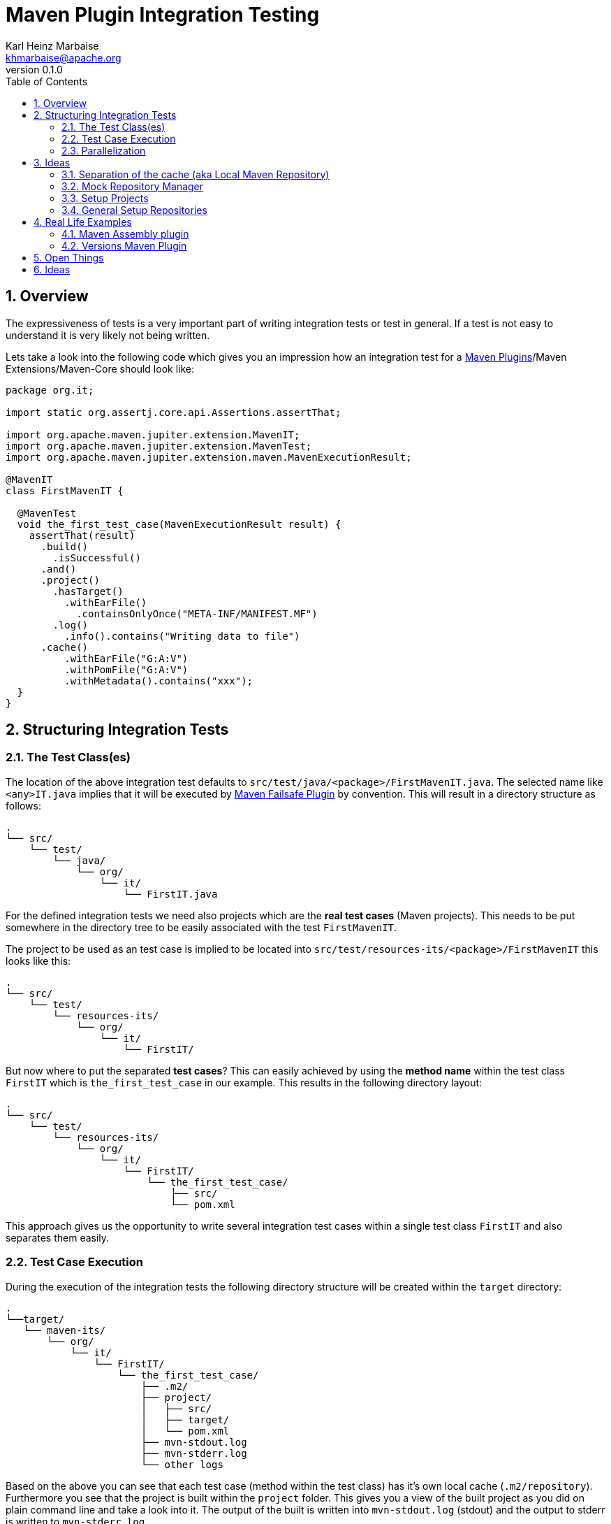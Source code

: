 // Licensed to the Apache Software Foundation (ASF) under one
// or more contributor license agreements. See the NOTICE file
// distributed with this work for additional information
// regarding copyright ownership. The ASF licenses this file
// to you under the Apache License, Version 2.0 (the
// "License"); you may not use this file except in compliance
// with the License. You may obtain a copy of the License at
//
//   http://www.apache.org/licenses/LICENSE-2.0
//
//   Unless required by applicable law or agreed to in writing,
//   software distributed under the License is distributed on an
//   "AS IS" BASIS, WITHOUT WARRANTIES OR CONDITIONS OF ANY
//   KIND, either express or implied. See the License for the
//   specific language governing permissions and limitations
//   under the License.
//
= Maven Plugin Integration Testing
:author: Karl Heinz Marbaise
:email: khmarbaise@apache.org
:revnumber: 0.1.0
:sectnums:
:toc:

:maven-invoker-plugin: https://maven.apache.org/plugins/maven-invoker-plugin[Maven Invoker Plugin]
:maven-plugins: https://maven.apache.org/plugins/[Maven Plugins]
:maven-failsafe-plugin: https://maven.apache.org/surefire/maven-failsafe-plugin/[Maven Failsafe Plugin]
:maven-release-plugin: https://github.com/apache/maven-release/tree/master/maven-release-plugin[Maven Release Plugin]
:mock-repository-manager: https://www.mojohaus.org/mrm/index.html[Mock Repository Manager]

:versions-maven-plugin: https://github.com/mojohaus/versions-maven-plugin

== Overview
The expressiveness of tests is a very important part of writing integration tests or
test in general. If a test is not easy to understand it is very likely not being written.

Lets take a look into the following code which gives you an impression how an integration
test for a {maven-plugins}/Maven Extensions/Maven-Core should look like:

//TODO: There are several details which are not yet clear how to solve them?
[source,java]
----
package org.it;

import static org.assertj.core.api.Assertions.assertThat;

import org.apache.maven.jupiter.extension.MavenIT;
import org.apache.maven.jupiter.extension.MavenTest;
import org.apache.maven.jupiter.extension.maven.MavenExecutionResult;

@MavenIT
class FirstMavenIT {

  @MavenTest
  void the_first_test_case(MavenExecutionResult result) {
    assertThat(result)
      .build()
        .isSuccessful()
      .and()
      .project()
        .hasTarget()
          .withEarFile()
            .containsOnlyOnce("META-INF/MANIFEST.MF")
        .log()
          .info().contains("Writing data to file")
      .cache()
          .withEarFile("G:A:V")
          .withPomFile("G:A:V")
          .withMetadata().contains("xxx");
  }
}
----

== Structuring Integration Tests

=== The Test Class(es)
The location of the above integration test defaults to `src/test/java/<package>/FirstMavenIT.java`.
The selected name like `<any>IT.java` implies that it will be executed by {maven-failsafe-plugin}
by convention. This will result in a directory structure as follows:
[source,text]
----
.
└── src/
    └── test/
        └── java/
            └── org/
                └── it/
                    └── FirstIT.java
----
For the defined integration tests we need also projects which are the *real test cases* (Maven projects).
This needs to be put somewhere in the directory tree to be easily associated with the test `FirstMavenIT`.

The project to be used as an test case is implied to be located into
`src/test/resources-its/<package>/FirstMavenIT` this looks like this:

[source,text]
----
.
└── src/
    └── test/
        └── resources-its/
            └── org/
                └── it/
                    └── FirstIT/
----
But now where to put the separated *test cases*? This can easily achieved by using the
*method name* within the test class `FirstIT` which is `the_first_test_case` in our example.
This results in the following directory layout:

[source,text]
----
.
└── src/
    └── test/
        └── resources-its/
            └── org/
                └── it/
                    └── FirstIT/
                        └── the_first_test_case/
                            ├── src/
                            └── pom.xml
----
This approach gives us the opportunity to write several integration test cases within a
single test class `FirstIT` and also separates them easily.

=== Test Case Execution

During the execution of the integration tests the following directory structure will be created
within the `target` directory:
[source,text]
----
.
└──target/
   └── maven-its/
       └── org/
           └── it/
               └── FirstIT/
                   └── the_first_test_case/
                       ├── .m2/
                       ├── project/
                       │   ├── src/
                       │   ├── target/
                       │   └── pom.xml
                       ├── mvn-stdout.log
                       ├── mvn-stderr.log
                       └── other logs
----

Based on the above you can see that each test case (method within the test class) has it's own
local cache (`.m2/repository`). Furthermore you see that the project is built within the `project`
folder. This gives you a view of the built project as you did on plain command line and take a look
into it. The output of the built is written into `mvn-stdout.log` (stdout) and the output to stderr
is written to `mvn-stderr.log`.
//TODO: Define `other logs` ? environment output, command line parameters ?
//Needs to be implemented

=== Parallelization

Based on the previous definitions and structure you can now derive the structure of the test cases
as well as the resulting output in `target` directory if you take a look into the following example:
[source,java]
----
package org.it;

import static org.assertj.core.api.Assertions.assertThat;

import org.apache.maven.jupiter.extension.MavenIT;
import org.apache.maven.jupiter.extension.MavenTest;
import org.apache.maven.jupiter.extension.maven.MavenExecutionResult;

@MavenIT
class FirstMavenIT {

  @MavenTest
  void the_first_test_case(MavenExecutionResult result) {
     ...
  }
  @MavenTest
  void the_second_test_case(MavenExecutionResult result) {
     ...
  }
  @MavenTest
  void the_third_test_case(MavenExecutionResult result) {
     ...
  }
}
----

The structure of the Maven projects in `resources-its` directory:
[source,text]
----
.
└── src/
    └── test/
        └── resources-its/
            └── org/
                └── it/
                    └── FirstMavenIT/
                        ├── the_first_test_case/
                        │   ├── src/
                        │   └── pom.xml
                        ├── the_second_test_case/
                        │   ├── src/
                        │   └── pom.xml
                        └── the_this_test_case/
                            ├── src/
                            └── pom.xml
----

The resulting structure after run will look like this:
[source,text]
----
.
└──target/
   └── maven-its/
       └── org/
           └── it/
               └── FirstMavenIT/
                   └── the_first_test_case/
                   │   ├── .m2/
                   │   ├── project/
                   │   │   ├── src/
                   │   │   ├── target/
                   │   │   └── pom.xml
                   │   ├── mvn-stdout.log
                   │   ├── mvn-stderr.log
                   │   └── other logs
                   ├── the_second_test_case/
                   │   ├── .m2/
                   │   ├── project/
                   │   │   ├── src/
                   │   │   ├── target/
                   │   │   └── pom.xml
                   │   ├── mvn-stdout.log
                   │   ├── mvn-stderr.log
                   │   └── other logs
                   └── the_third_test_case/
                       ├── .m2/
                       ├── project/
                       │   ├── src/
                       │   ├── target/
                       │   └── pom.xml
                       ├── mvn-stdout.log
                       ├── mvn-stderr.log
                       └── other logs
----

So this means we can easily parallelize the execution of each test case `the_first_test_case`,
`the_second_test_case` and `the_third_test_case` cause each test case is decoupled from each other.


to make separated from log files and local cache. The result of this setup is that each
//TODO: The following needs to be checked by having parallelize on per class base or on test case base?
test case is completely separated from each other test case and gives us an easy way to parallelize
the integration test cases in a simple way.

== Ideas
=== Separation of the cache (aka Local Maven Repository)

`@MavenRepository` should be implemented as separate Extension or separate annotation?

Currently the definition for the cache would be defined in one go with the `@MavenIT`
annotations which implies the following test cases would assume
that the cache is defined for all tests which means globally to the given
class which in the following is not correct as it is newly defined for the
`NestedExample` class.
If I redefined the `@MavenIT(mavenCache=MavenCache.Global)` on the
nested class `NestedExample` it would result into having an other
cache for the nested class but not what I wanted to have.

So the cache definition should *not* being made in relationship with the `@MavenIT`
annotation.

[source,java]
----
@MavenIT(mavenCache = MavenCache.Global)
class MavenIntegrationExampleNestedGlobalRepoIT {

  @MavenTest
  void packaging_includes(MavenExecutionResult result) {
  }

  @MavenIT
  class NestedExample {

    @MavenTest
    void basic(MavenExecutionResult result) {
    }

    @MavenTest
    void packaging_includes(MavenExecutionResult result) {
    }

  }

}
----

The solution would be to have a separate annotation for the `@MavenRepository`
to define the cache. So the following code shows directly that the
repository is defined on the highest class level which can be inherited
automatically.
The annotation in its default form defines the repository to be
defined in `.m2/repository`. It might be a good idea to make it configurable(?)
If we like to change the behaviour in derived class the annotation
can be added on the derived classes as well.
[source,java]
----
@MavenIT
@MavenRepository
class MavenIntegrationExampleNestedGlobalRepoIT {

  @MavenTest
  void packaging_includes(MavenExecutionResult result) {
  }

  @MavenIT
  class NestedExample {

    @MavenTest
    void basic(MavenExecutionResult result) {
    }

    @MavenTest
    void packaging_includes(MavenExecutionResult result) {
    }

  }

}
----

The following gives you an impression of making the repository defined in another
directory. (This would overwrite the default.)
[source,java]
----
@MavenIT
@MavenRepository(".anton")
class MavenIntegrationExampleNestedGlobalRepoIT {

  @MavenTest
  void packaging_includes(MavenExecutionResult result) {
  }

  @MavenIT
  class NestedExample {

    @MavenTest
    void basic(MavenExecutionResult result) {
    }

    @MavenTest
    void packaging_includes(MavenExecutionResult result) {
    }
  }
}
----

The annotation is better decision to be open for later enhancements if we think
about separating repositories for releases, snapshots etc. So this annotation
could easily enhanced with parameters like the following:
[source,java]
----
import org.apache.maven.jupiter.extension.MavenIT;
@MavenIT
@MavenRepository(releases=".releases", snapshots=".snapshots")
class IntegrationIT {

}
----


=== Mock Repository Manager
The Mock Repository Manager is as the name implies a mock for a repository.
This is sometimes useful to test things like creating releases
{maven-release-plugin} or define particular content for remote repositories within
integration tests for the {versions-maven-plugin}[Versions Maven Plugin].

In general there are coming up the following questions:

* Based on the parallel nature of those integration tests we need to prevent using the same
  port for each execution. This needs to be injected into the appropriate test run.
  Usually we would use `localhost:Port` (Is `localhost` sufficient?).
* A repository manager can be used to deploy artifacts (during a test) into it and afterwards check
  the content somehow. (For example if checksum have been correctly created and deployed).
* A repository manager could be used to download artifacts from it. ? Test Case? (Reconsider?)
* Reuse of existing repos (filled up with special dependencies) in several tests cases to
  prevent copying of all artifacts?


// Defining the url by default `localhost:Port`...
//Need to define the port via random ? Random Factory for all Tests to prevent
//collision for different tests (Parallelization!).
//Should be implemented as separate extension.
//Inject URL as property for the calling MVN process.

[source,java]
----
@MavenIT
@MavenMockRepositoryManager
class FirstMavenIT {

  @MavenTest
  void the_first_test_case(MavenExecutionResult result) {
    //
  }

}
----

We need to assume that for the execution of Mock Repository Manager we need to have
a `settings.xml` template available which can be filled with the current values and
being placed into the resulting test case directory.

After running an integration test with support of the Mock Repository Manager
the directory structure looks like the following:
[source,text]
----
.
└──target/
   └── maven-its/
       └── org/
           └── it/
               │   settings.xml (Template)
               └── FirstMavenIT/
                   └── the_first_test_case/
                       ├── .m2/
                       ├── project/
                       │   ├── src/
                       │   ├── target/
                       │   └── pom.xml
                       ├── mvn-stdout.log
                       ├── mvn-stderr.log
                       ├── settings.xml
                       └── other logs
----


There are several things to be defined like the source repository which contains
artifacts https://www.mojohaus.org/mrm/mrm-maven-plugin/examples/invoker-tests.html[already installed an repository]

The default directory where to find artifacts which are already within the repository can be
found in a directory called `.mrm` at the same level as the `@MavenMockRepositoryManager` annotation.

The position where we defined the `@MavenMockRepositoryManager` annotation shows us
on which level we would like to support the usage of it. The above example defines it
on integration test class level which means all methods/nested classes will inherit it
by default if not overwritten.


The following examples shows that the mock repository manager will only be
used for the single test case `the_second_test_case`.

[source,java]
----
@MavenIT
class FirstMavenIT {

  @MavenTest
  void the_first_test_case(MavenExecutionResult result) {
    //
  }

  @MavenTest
  @MavenMockRepositoryManager
  void the_second_test_case(MavenExecutionResult result) {
    //
  }

}
----
If we would like to have a mock repository manager should be used for a larger number
of tests we could define the annotation `@MavenMockRepositoryManager` on
a separate class/interface which is implemented/extends from for the classes which should be
used.

==== Implementation Hints

* Maybe we can simply use the mrm modules like `mrm-api`, `mrm-servlet` and `mrm-webapp`.

// Might be implemented as proxies for the JVM ?
// resolving things like central/ or repo1.maven.org? Or would it be better
// to define a `settings.xml` file?



=== Setup Projects
We have in general three different scenarios.

.Scenarios
* Project setup for a single test case
* Project setup for a number of test cases.
* Global setup projects which should be executed only once.

==== Setup Project for single test case

Based on the nested class option in JUnit jupiter it would be
the best approach to express that via nested class with only a single test case
and an appropriate `@BeforeEach` method which describes the pre defined
setup.
[source,java]
----
package org.it;

import static org.assertj.core.api.Assertions.assertThat;

import org.apache.maven.jupiter.extension.MavenIT;
import org.apache.maven.jupiter.extension.MavenTest;
import org.apache.maven.jupiter.extension.maven.MavenExecutionResult;
import org.junit.jupiter.api.Nested;

@MavenIT
class FirstMavenIT {
  @Nested
  class TestCaseWithSetup {
      @BeforeEach
      void beforeEach(MavenExecutionResult result) {
        //..
      }

      @MavenTest
      void the_first_test_case(MavenExecutionResult result) {
         ...
      }
  }

  @MavenTest
  void the_first_test_case(MavenExecutionResult result) {
     ...
  }

  @MavenTest
  void the_second_test_case(MavenExecutionResult result) {
     ...
  }

}
----
==== Setup Project for a number of test cases

The best and simplest solution would be to use
the `@BeforeEach` annotation. That would make the intention of the author
easy to understand and simply being expressed.

The disadvantage of this setup would be to execute a full maven build for the
setup project within the beforeEach method for each test case method.

One issue is the question where to put the cache for all those test cases?

One requirement based on the above idea is to use the same cache for
the beforeEach and the appropriate test case.
What about parallelization?
The beforeEach and the particular test case must be using the same cache
otherwise we have no relationship between the beforeEach method and the particular
test cases? Is this a good idea? (We have made the assumption if not defined different
that each test case is using a separate cache)
It could assumed having a global cache for test cases which are within the nested class?

[source,java]
----
package org.it;

import static org.assertj.core.api.Assertions.assertThat;

import org.apache.maven.jupiter.extension.MavenIT;
import org.apache.maven.jupiter.extension.MavenTest;
import org.apache.maven.jupiter.extension.maven.MavenExecutionResult;
import org.junit.jupiter.api.BeforeEach;

@MavenIT
class FirstMavenIT {

  @BeforeEach
  void beforeEach(MavenExecutionResult result) {
    //..
  }

  @MavenTest
  void the_first_test_case(MavenExecutionResult result) {
     ...
  }

  @MavenTest
  void the_second_test_case(MavenExecutionResult result) {
     ...
  }
  @MavenTest
  void the_third_test_case(MavenExecutionResult result) {
     ...
  }
}
----

Baseds on the previously written the conclusion would be to make it possible
to use inheritance between the test classes to express a setup/beforeach for a hierarchie
of integration test cases which from my point of view sounds like a bad idea?
Need to reconsider?

=== General Setup Repositories

General Setup repositories which already contains particular dependencies which are needed
for test cases. Here we need to make it possible having a local repository to be pre defined
on a test case base or on test class or even on several classes or all tests.

The simplest solution would be to create a directory called something like `.predefined-repo` in
a particular directory level which implies that this directory will be used as a repository.
This can be taken as a pre installed local cache with particular dependencies etc.

Let us take a look at the example:
[source,text]
----
.
└── src/
    └── test/
        └── resources-its/
            └── org/
                └── it/
                    └── FirstIT/
                        └── the_first_test_case/
                            ├── .predefined-repo
                            ├── src/
                            └── pom.xml
----
This would mean that the `.predefined-repo` contains already installed artifacts etc.
which can be used to run a test against this based on the method name `the_first_test_case`
this is limited to a single test method.

This can be made a more general thing to define it on a class level like the following:
[source,text]
----
.
└── src/
    └── test/
        └── resources-its/
            └── org/
                └── it/
                    └── FirstIT/
                        ├── .predefined-repo
                        └── the_first_test_case/
                        │   ├── src/
                        │   └── pom.xml
                        └── the_second_test_case/
                            ├── src/
                            └── pom.xml
----

This would mean having a predefined repository defined for all test cases within the whole
test class (`the_first_test_case` and `the_second_test_case`).

If we move that directory level up like the following:

[source,text]
----
.
└── src/
    └── test/
        └── resources-its/
            └── org/
                └── it/
                    ├── .predefined-repo
                    └── FirstIT/
                        └── the_first_test_case/
                            ├── src/
                            └── pom.xml
----
This would mean that the predefined repository is available for all integration test
classes within the whole package inclusive all sub packages.


== Real Life Examples

Within this chapter we describe different integration test cases which are done in integration
tests with maven-invoker or with other tests for different maven plugins etc. to see
if we missed something which is needed to get that framework forward.

=== Maven Assembly plugin

==== Custom-ContainerDescriptorHandler Test Case

https://github.com/apache/maven-assembly-plugin/blob/master/src/it/projects/container-descriptors/custom-containerDescriptorHandler

Example Test case `custom-containerDescriptorHandler` from Maven Assembly Plugin:

[source]
----
custom-containerDescriptorHandler (master)$ tree
.
├── assembly
│   ├── a.properties
│   ├── pom.xml
│   └── src
│       ├── assemble
│       │   └── bin.xml
│       └── config
│           ├── a
│           │   └── file.txt
│           └── b
│               └── file.txt
├── handler-def
│   ├── pom.xml
│   └── src
│       └── main
│           └── resources
│               └── META-INF
│                   └── plexus
│                       └── components.xml
├── invoker.properties
├── pom.xml <1>
└── verify.bsh
----
<1> What is the purpose of this pom file?

Based on the `invoker.properties` file this test case is divided into two steps:
The first step is to `install` the `handler-def` project into local cache and
second run `package` phase on the project `assembly`.

[source,properties]
.invoker.properties
----
invoker.project.1=handler-def
invoker.goals.1=install

invoker.project.2=assembly
invoker.goals.2=package
----

The question is coming up how can we translate that to the new integration test framework.
The simple answer is like this:

[source,java]
.CustomContainerDescriptorHandlerIT.java
----
package org.it;

import static org.apache.maven.jupiter.assertj.MavenITAssertions.assertThat;

import org.apache.maven.jupiter.extension.MavenIT;
import org.apache.maven.jupiter.extension.MavenRepository;
import org.apache.maven.jupiter.extension.MavenTest;
import org.apache.maven.jupiter.extension.maven.MavenExecutionResult;
import org.junit.jupiter.api.MethodOrderer.OrderAnnotation;
import org.junit.jupiter.api.Order;
import org.junit.jupiter.api.TestMethodOrder;

@MavenIT
@MavenRepository
@TestMethodOrder(OrderAnnotation.class)
class CustomContainerDescriptorHandlerIT {

  @MavenTest(goals = {"install"})
  @Order(10)
  void handler_ref(MavenExecutionResult result) {
    assertThat(result).isSuccessful();
  }

  @MavenTest
  void assembly(MavenExecutionResult result) {
    assertThat(result).isSuccessful();
    // check content of the `assembly/target/ directory
    // Details see https://github.com/apache/maven-assembly-plugin/blob/master/src/it/projects/container-descriptors/custom-containerDescriptorHandler/verify.bsh
  }

}
----

Currently this test case contains a single issue which means it uses an project
which is run as a general setup project from {maven-invoker-plugin}.
https://github.com/apache/maven-assembly-plugin/tree/master/src/it/it-project-parent

Based on this setup you will get separated log files for each run in it's own directory not concatenated
into a single file.


==== Grouping Test Cases
//Might move to other location

This will result in grouping tests within the single class.

Thinking into another level a test could look like this:

[source,java]
.ContainerDescriptorHandlerIT.java
----
package org.it;

import static org.apache.maven.jupiter.assertj.MavenITAssertions.assertThat;

import org.apache.maven.jupiter.extension.MavenIT;
import org.apache.maven.jupiter.extension.MavenRepository;
import org.apache.maven.jupiter.extension.MavenTest;
import org.apache.maven.jupiter.extension.maven.MavenExecutionResult;
import org.junit.jupiter.api.MethodOrderer.OrderAnnotation;
import org.junit.jupiter.api.Nested;
import org.junit.jupiter.api.Order;
import org.junit.jupiter.api.TestMethodOrder;

@TestMethodOrder(OrderAnnotation.class)
@MavenIT
class ContainerDescriptorsIT {

  @Nested
  @MavenRepository
  class CustomContainerDescriptorHandler {

    @MavenTest(goals = {"install"})
    @Order(10)
    void handler_ref(MavenExecutionResult result) {
      assertThat(result).isSuccessful();
    }

    @MavenTest
    void assembly(MavenExecutionResult result) {
      assertThat(result).isSuccessful();
      // check content of the `assembly/target/ directory
      // Details see https://github.com/apache/maven-assembly-plugin/blob/master/src/it/projects/container-descriptors/custom-containerDescriptorHandler/verify.bsh
    }
  }

  @Nested
  @MavenRepository
  class ConfiguredHandler {

    @MavenTest(goals = {"install"})
    @Order(10)
    void handler_ref(MavenExecutionResult result) {
      assertThat(result).isSuccessful();
    }

    @MavenTest
    void assembly(MavenExecutionResult result) {
      assertThat(result).isSuccessful();
      // check content of the `assembly/target/ directory
      // Details see https://github.com/apache/maven-assembly-plugin/blob/master/src/it/projects/container-descriptors/custom-containerDescriptorHandler/verify.bsh
    }
  }

}
----


=== Versions Maven Plugin




==== The Test case Example 1

Several of the integration test cases for the {versions-maven-plugin}[Versions Maven Plugins] are using the following
content for the `invoker.properties` (or very similar)

[source]
.invoker.properites
----
invoker.goals=${project.groupId}:${project.artifactId}:${project.version}:compare-dependencies
invoker.systemPropertiesFile = test.properties
----
and the `test.properties` files looks like this:
[source]
.test.properties
----
remotePom=localhost:dummy-bom-pom:1.0
reportOutputFile=target/depDiffs.txt
----
so the first part in `invoker.properties` which contains `invoker.goals` means to call Maven like this:
[source,shell]
----
mvn ${project.groupId}:${project.artifactId}:${project.version}:compare-dependencies
----
where a placeholder `${project.groupId}` is being replaced with the `groupId` of the project (plugin)
which the tests should run on. `${project.artifactId}` will be replaced with the `artifactId` and
`${project.version}` with the version of the project. In the end a call will look like this:

[source,shell]
----
mvn org.codehaus.mojo:versions-maven-plugin:2.7.0-SNAPSHOT:compare-dependencies
----
Now let us come to the `test.properties` which is simply being translated to the following:
(backslashes are only added to make it more readable)

[source,shell]
----
mvn org.codehaus.mojo:versions-maven-plugin:2.7.0-SNAPSHOT:compare-dependencies \
    -DremotePom="localhost:dummy-bom-pom:1.0" \
    -DreportOutputFile="target/depDiffs.txt"
----

Now let us assume we could translate that very easy:

[source,java]
.FirstIT.java
----
@MavenIT
class CustomContainerDescriptorHandlerIT {

  @MavenTest(goals = {"${project.groupId}:${project.artifactId}:${project.version}:compare-dependencies"})
  void calling_a_goal(...) {
    ...
  }

  @MavenTest(goals = {"${project.groupId}:${project.artifactId}:${project.version}:compare-dependencies"},
    systemProperties = {
      "remotePom=localhost:dummy-bom-pom:1.0",
      "reportOutputFile=target/depDiffs.txt"
  })
  void calling_a_goal_with_sytem_properties(...) {
    ...
  }
}
----

Now I'm asking why do we use this bunch of placeholders
`${project.groupId}:${project.artifactId}:${project.version}`. Only based on the fear that the groupId
or artifactId or version could change. A change in groupId or artifactId is very rare. I've never seen
a change in groupId nor artifactId in plugin projects. What changes more often is the
version of the artifact which means with each release. So  it would make sense to define for the
version a placeholder like `${project.version}`.

NOTE: Based on the approach to simply read the `pom.xml` file of the project under test this
can be solved easily. This makes it also possible to run the IT within the IDE.

==== Testcase


==== Test Case IT-SET-001
[source]
.it-set-001
----
invoker.goals.1=${project.groupId}:${project.artifactId}:${project.version}:set -DnewVersion=2.0
invoker.nonRecursive.1=true
invoker.buildResult.1=success

invoker.goals.2=${project.groupId}:${project.artifactId}:${project.version}:set -DnewVersion=2.0 -DgroupId=* -DartifactId=* -DoldVersion=*
invoker.nonRecursive.2=true
invoker.buildResult.2=success
invoker.description.2=Test the set mojo when the new version is the same as the old version, using wildcards. This kind of build used to fail accourding the issue 83 from github.
----

The above means to execute on the same project several executions of maven calls. This breaks at the moment
the idea of separation of the builds by method.

But it might be expressed by using `@MavenProject` annotation which defines such thing.
The name of the method can be a sub directory which contains `mvn-stdout.log` etc.

NOTE: We should make the `@MavenRepository` part of `@MavenProject`.
[source,java]
.ITSETIT.java
----
@TestMethodOrder(OrderAnnotation.class)
@MavenIT
class setVersionIT {

  @Nested
  @MavenRepository
  @MavenProject("set_001") //Define the project to be used. Only valid on Nested class or root class.
  @DisplayName("Test the set mojo when the new version is the same as the old version, using wildcards. This kind of build used to fail accourding the issue 83 from github.")
  class Set001 {
    @MavenTest(options = {"-N"}, goals = { "${project.groupId}:${project.artifactId}:${project.version}:set"}
      systemProperties = {"newVersion=2.0"})
    @Order(10)
    void first_test(MavenExecutionResult result) {
      assertThat(result).isSuccessful();
    }

    @MavenTest(options = {"-N"}, goals = { "${project.groupId}:${project.artifactId}:${project.version}:set"}
      systemProperties = {"newVersion=2.0", "groupId=*", "artifactId=*", "DoldVersion=*"})
    @Order(20)
    @DisplayName("where setup two is needed.")
    void second_test(MavenExecutionResult result) {
      assertThat(result).isFailure();
    }

}
----


==== Test Case UPDATE-CHILD-MODULES-001
Think about the following:
[source]
.invoker.properties
----
# first check that the root project builds ok
invoker.goals.1=-o validate
invoker.nonRecursive.1=true
invoker.buildResult.1=success

# second check that adding the child project into the mix breaks things
invoker.goals.2=-o validate
invoker.nonRecursive.2=false
invoker.buildResult.2=failure

# third fix the build with our plugin
invoker.goals.3=${project.groupId}:${project.artifactId}:${project.version}:update-child-modules
invoker.nonRecursive.3=true
invoker.buildResult.3=success

# forth, confirm that the build is fixed
invoker.goals.4=validate
invoker.nonRecursive.4=false
invoker.buildResult.4=success
----

This could be translated into the following:
[source,java]
.UpdateChildModuleIT.java
----
@TestMethodOrder(OrderAnnotation.class)
@MavenIT
class UpdateChildModuleIT {

  @Nested
  @MavenRepository
  @MavenProject("name-x") //Define the project to be used.
  class One {
    @MavenTest(options = {"-o"}, goals = { "validate" })
    @Order(10)
    void first_test(MavenExecutionResult result) {
      assertThat(result).isSuccessful();
    }

    @MavenTest(options = {"-o"}, goals = { "validate" })
    @Order(20)
    @DisplayName("where setup two is needed.")
    void second_test(MavenExecutionResult result) {
      assertThat(result).isFailure();
    }

    @MavenTest(options = {"-N"}, goals = { "${project.groupId}:${project.artifactId}:${project.version}:update-child-modules" })
    @Order(30)
    @DisplayName("where setup two is needed.")
    void third_test(MavenExecutionResult result) {
      assertThat(result).isSuccessful();
    }

    @MavenTest(goals = { "validate" })
    @Order(10)
    void forth_test(MavenExecutionResult result) {
      assertThat(result).isSuccessful();
    }
  }

}
----

== Open Things

.Things which currently not working or net yet tested/thought about
* [ ] A build/tool(s) running without relation to Maven?
This means we only need to define what we start simply a different thing than Maven.
Would we like to support this?
* [ ] POM Less builds currently not tried. Calling only a goal like `site:stage` ?
* [ ] Setup projects which should be run
* [ ] General Setup repositories which already contain particular dependencies which are needed
for test cases. Here we need to make it possible having a local repository to be pre defined
on a test case or on a more general way.
* [ ] Support for a mock repository manager (mrm) to make tests cases with deploy/releases
etc. possible. A thought might be to integrate the functionality of mrm into this
extension and somehow configure that for the test cases?
* [ ] Support for {mock-repository-manager}
* [ ] Options like `--non-recursive` etc. should be supported. I think all options of Maven.


== Ideas

If we change the code of a plugin within the IDE the Integration test will not test
against the changed code only against the latest built jar files.
The IDE compiles the changes code into `target/classes`... something about the classpath?

Tricky idea:
If we start an integration test we could check if the class files are newer than the created jar
file and build via `mvn package` the project under test and copy them into the appropriate
directories and then run the test as usual.

